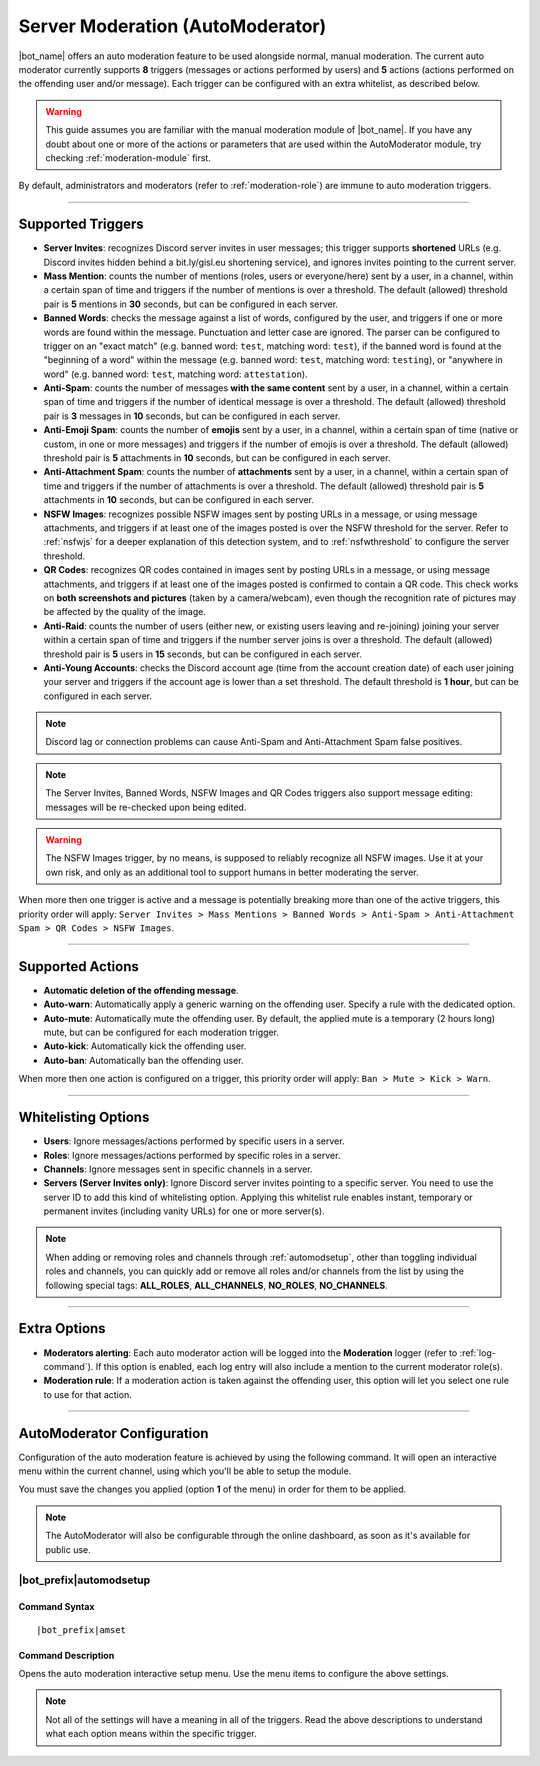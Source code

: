 *********************************
Server Moderation (AutoModerator)
*********************************

|bot_name| offers an auto moderation feature to be used alongside normal, manual moderation. The current auto moderator currently supports **8** triggers (messages or actions performed by users) and **5** actions (actions performed on the offending user and/or message). Each trigger can be configured with an extra whitelist, as described below.

.. warning::
    This guide assumes you are familiar with the manual moderation module of |bot_name|\ . If you have any doubt about one or more of the actions or parameters that are used within the AutoModerator module, try checking :ref:`moderation-module` first.

By default, administrators and moderators (refer to :ref:`moderation-role`) are immune to auto moderation triggers.

....

Supported Triggers
==================

* **Server Invites**: recognizes Discord server invites in user messages; this trigger supports **shortened** URLs (e.g. Discord invites hidden behind a bit.ly/gisl.eu shortening service), and ignores invites pointing to the current server.
* **Mass Mention**: counts the number of mentions (roles, users or everyone/here) sent by a user, in a channel, within a certain span of time and triggers if the number of mentions is over a threshold. The default (allowed) threshold pair is **5** mentions in **30** seconds, but can be configured in each server.
* **Banned Words**: checks the message against a list of words, configured by the user, and triggers if one or more words are found within the message. Punctuation and letter case are ignored. The parser can be configured to trigger on an "exact match" (e.g. banned word: ``test``, matching word: ``test``), if the banned word is found at the "beginning of a word" within the message (e.g. banned word: ``test``, matching word: ``testing``), or "anywhere in word" (e.g. banned word: ``test``, matching word: ``attestation``).
* **Anti-Spam**: counts the number of messages **with the same content** sent by a user, in a channel, within a certain span of time and triggers if the number of identical message is over a threshold. The default (allowed) threshold pair is **3** messages in **10** seconds, but can be configured in each server.
* **Anti-Emoji Spam**: counts the number of **emojis** sent by a user, in a channel, within a certain span of time (native or custom, in one or more messages) and triggers if the number of emojis is over a threshold. The default (allowed) threshold pair is **5** attachments in **10** seconds, but can be configured in each server.
* **Anti-Attachment Spam**: counts the number of **attachments** sent by a user, in a channel, within a certain span of time and triggers if the number of attachments is over a threshold. The default (allowed) threshold pair is **5** attachments in **10** seconds, but can be configured in each server.
* **NSFW Images**: recognizes possible NSFW images sent by posting URLs in a message, or using message attachments, and triggers if at least one of the images posted is over the NSFW threshold for the server. Refer to :ref:`nsfwjs` for a deeper explanation of this detection system, and to :ref:`nsfwthreshold` to configure the server threshold.
* **QR Codes**: recognizes QR codes contained in images sent by posting URLs in a message, or using message attachments, and triggers if at least one of the images posted is confirmed to contain a QR code. This check works on **both screenshots and pictures** (taken by a camera/webcam), even though the recognition rate of pictures may be affected by the quality of the image.
* **Anti-Raid**: counts the number of users (either new, or existing users leaving and re-joining) joining your server within a certain span of time and triggers if the number server joins is over a threshold. The default (allowed) threshold pair is **5** users in **15** seconds, but can be configured in each server.
* **Anti-Young Accounts**: checks the Discord account age (time from the account creation date) of each user joining your server and triggers if the account age is lower than a set threshold. The default threshold is **1 hour**, but can be configured in each server.

.. note::
    Discord lag or connection problems can cause Anti-Spam and Anti-Attachment Spam false positives.
    
.. note::
    The Server Invites, Banned Words, NSFW Images and QR Codes triggers also support message editing: messages will be re-checked upon being edited.
    
.. warning::
    The NSFW Images trigger, by no means, is supposed to reliably recognize all NSFW images. Use it at your own risk, and only as an additional tool to support humans in better moderating the server.
    
When more then one trigger is active and a message is potentially breaking more than one of the active triggers, this priority order will apply: ``Server Invites > Mass Mentions > Banned Words > Anti-Spam > Anti-Attachment Spam > QR Codes > NSFW Images``.
    
....

Supported Actions
=================

* **Automatic deletion of the offending message**.
* **Auto-warn**: Automatically apply a generic warning on the offending user. Specify a rule with the dedicated option.
* **Auto-mute**: Automatically mute the offending user. By default, the applied mute is a temporary (2 hours long) mute, but can be configured for each moderation trigger.
* **Auto-kick**: Automatically kick the offending user.
* **Auto-ban**: Automatically ban the offending user.

When more then one action is configured on a trigger, this priority order will apply: ``Ban > Mute > Kick > Warn``.

....

Whitelisting Options
====================

* **Users**: Ignore messages/actions performed by specific users in a server.
* **Roles**: Ignore messages/actions performed by specific roles in a server.
* **Channels**: Ignore messages sent in specific channels in a server.
* **Servers (Server Invites only)**: Ignore Discord server invites pointing to a specific server. You need to use the server ID to add this kind of whitelisting option. Applying this whitelist rule enables instant, temporary or permanent invites (including vanity URLs) for one or more server(s).

.. note::
    When adding or removing roles and channels through :ref:`automodsetup`, other than toggling individual roles and channels, you can quickly add or remove all roles and/or channels from the list by using the following special tags: **ALL_ROLES**, **ALL_CHANNELS**, **NO_ROLES**, **NO_CHANNELS**.

....

Extra Options
=============

* **Moderators alerting**: Each auto moderator action will be logged into the **Moderation** logger (refer to :ref:`log-command`). If this option is enabled, each log entry will also include a mention to the current moderator role(s).
* **Moderation rule**: If a moderation action is taken against the offending user, this option will let you select one rule to use for that action.

....

AutoModerator Configuration
===========================

Configuration of the auto moderation feature is achieved by using the following command. It will open an interactive menu within the current channel, using which you'll be able to setup the module.

You must save the changes you applied (option **1** of the menu) in order for them to be applied.

.. note::
    The AutoModerator will also be configurable through the online dashboard, as soon as it's available for public use.
    
.. _automodsetup:

|bot_prefix|\ automodsetup
--------------------------

Command Syntax
^^^^^^^^^^^^^^
.. parsed-literal::

    |bot_prefix|\ amset

Command Description
^^^^^^^^^^^^^^^^^^^

Opens the auto moderation interactive setup menu. Use the menu items to configure the above settings.

.. note::
    Not all of the settings will have a meaning in all of the triggers. Read the above descriptions to understand what each option means within the specific trigger.
